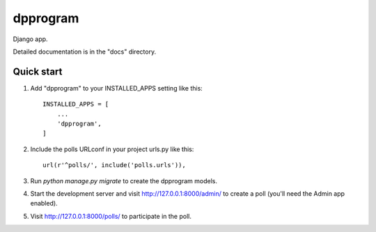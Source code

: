 =====
dpprogram
=====

Django app.

Detailed documentation is in the "docs" directory.

Quick start
-----------

1. Add "dpprogram" to your INSTALLED_APPS setting like this::

    INSTALLED_APPS = [
        ...
        'dpprogram',
    ]

2. Include the polls URLconf in your project urls.py like this::

    url(r'^polls/', include('polls.urls')),

3. Run `python manage.py migrate` to create the dpprogram models.

4. Start the development server and visit http://127.0.0.1:8000/admin/
   to create a poll (you'll need the Admin app enabled).

5. Visit http://127.0.0.1:8000/polls/ to participate in the poll.